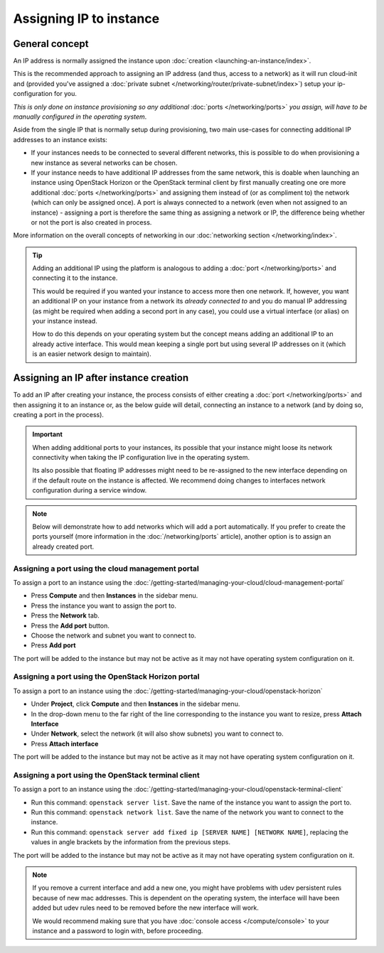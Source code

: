 ========================
Assigning IP to instance
========================

General concept
---------------

An IP address is normally assigned the instance upon :doc:`creation <launching-an-instance/index>`.

This is the recommended approach to assigning an IP address (and thus, access to a network)
as it will run cloud-init and (provided you've assigned a :doc:`private subnet </networking/router/private-subnet/index>`)
setup your ip-configuration for you.

*This is only done on instance provisioning so any additional* :doc:`ports </networking/ports>`
*you assign, will have to be manually configured in the operating system*.

Aside from the single IP that is normally setup during provisioning, two main use-cases for connecting
additional IP addresses to an instance exists:

- If your instances needs to be connected to several different networks, this is possible to
  do when provisioning a new instance as several networks can be chosen.

- If your instance needs to have additional IP addresses from the same network, this is doable when
  launching an instance using OpenStack Horizon or the OpenStack terminal client by first
  manually creating one ore more additional :doc:`ports </networking/ports>` and assigning
  them instead of (or as compliment to) the network (which can only be assigned once). A port
  is always connected to a network (even when not assigned to an instance) - assigning a port
  is therefore the same thing as assigning a network or IP, the difference being whether or not
  the port is also created in process.

More information on the overall concepts of networking in our :doc:`networking section </networking/index>`.

.. tip::

   Adding an additional IP using the platform is analogous to adding a :doc:`port </networking/ports>` and
   connecting it to the instance.

   This would be required if you wanted your instance to access more then one network. If, however, you
   want an additional IP on your instance from a network its *already connected to* and you do manual
   IP addressing (as might be required when adding a second port in any case), you could use a virtual
   interface (or alias) on your instance instead.

   How to do this depends on your operating system but the concept means adding an additional IP to an
   already active interface. This would mean keeping a single port but using several IP addresses on it
   (which is an easier network design to maintain).

Assigning an IP after instance creation
---------------------------------------

To add an IP after creating your instance, the process consists of either creating a :doc:`port </networking/ports>`
and then assigning it to an instance or, as the below guide will detail, connecting an instance to a network (and
by doing so, creating a port in the process).

.. important::

   When adding additional ports to your instances, its possible that your instance might loose its network connectivity
   when taking the IP configuration live in the operating system.

   Its also possible that floating IP addresses might need to be re-assigned to the new interface depending on if the
   default route on the instance is affected. We recommend doing changes to interfaces network configuration during a
   service window. 

.. note::

   Below will demonstrate how to add networks which will add a port automatically. If you prefer to create the ports
   yourself (more information in the :doc:`/networking/ports` article), another option is to assign an already created
   port. 

Assigning a port using the cloud management portal
^^^^^^^^^^^^^^^^^^^^^^^^^^^^^^^^^^^^^^^^^^^^^^^^^^

To assign a port to an instance using the :doc:`/getting-started/managing-your-cloud/cloud-management-portal`

- Press **Compute** and then **Instances** in the sidebar menu.

- Press the instance you want to assign the port to.

- Press the **Network** tab.

- Press the **Add port** button.

- Choose the network and subnet you want to connect to.

- Press **Add port**

The port will be added to the instance but may not be active as it may not have operating system configuration
on it. 

Assigning a port using the OpenStack Horizon portal
^^^^^^^^^^^^^^^^^^^^^^^^^^^^^^^^^^^^^^^^^^^^^^^^^^^

To assign a port to an instance using the :doc:`/getting-started/managing-your-cloud/openstack-horizon`

- Under **Project**, click **Compute** and then **Instances** in the sidebar menu.

- In the drop-down menu to the far right of the line corresponding to the instance you want to resize,
  press **Attach Interface**

- Under **Network**, select the network (it will also show subnets) you want to connect to.

- Press **Attach interface**

The port will be added to the instance but may not be active as it may not have operating system
configuration on it. 

Assigning a port using the OpenStack terminal client
^^^^^^^^^^^^^^^^^^^^^^^^^^^^^^^^^^^^^^^^^^^^^^^^^^^^

To assign a port to an instance using the :doc:`/getting-started/managing-your-cloud/openstack-terminal-client`

- Run this command: ``openstack server list``. Save the name of the instance you want to assign
  the port to.

- Run this command: ``openstack network list``. Save the name of the network you want to connect
  to the instance. 

- Run this command: ``openstack server add fixed ip [SERVER NAME] [NETWORK NAME]``, replacing the
  values in angle brackets by the information from the previous steps.

The port will be added to the instance but may not be active as it may not have operating system
configuration on it. 

.. note::

   If you remove a current interface and add a new one, you might have problems with udev persistent rules because
   of new mac addresses. This is dependent on the operating system, the interface will have been added but udev rules
   need to be removed before the new interface will work.

   We would recommend making sure that you have :doc:`console access </compute/console>` to your instance and a
   password to login with, before proceeding. 

..  seealso::

    - :doc:`/getting-started/managing-your-cloud/cloud-management-portal`
    - :doc:`/getting-started/managing-your-cloud/openstack-horizon`
    - :doc:`/getting-started/managing-your-cloud/openstack-terminal-client`
    - :doc:`/networking/ports`
    - :doc:`index`
